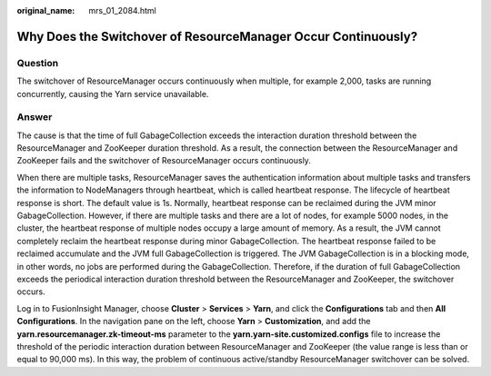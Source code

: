 :original_name: mrs_01_2084.html

.. _mrs_01_2084:

Why Does the Switchover of ResourceManager Occur Continuously?
==============================================================

Question
--------

The switchover of ResourceManager occurs continuously when multiple, for example 2,000, tasks are running concurrently, causing the Yarn service unavailable.

Answer
------

The cause is that the time of full GabageCollection exceeds the interaction duration threshold between the ResourceManager and ZooKeeper duration threshold. As a result, the connection between the ResourceManager and ZooKeeper fails and the switchover of ResourceManager occurs continuously.

When there are multiple tasks, ResourceManager saves the authentication information about multiple tasks and transfers the information to NodeManagers through heartbeat, which is called heartbeat response. The lifecycle of heartbeat response is short. The default value is 1s. Normally, heartbeat response can be reclaimed during the JVM minor GabageCollection. However, if there are multiple tasks and there are a lot of nodes, for example 5000 nodes, in the cluster, the heartbeat response of multiple nodes occupy a large amount of memory. As a result, the JVM cannot completely reclaim the heartbeat response during minor GabageCollection. The heartbeat response failed to be reclaimed accumulate and the JVM full GabageCollection is triggered. The JVM GabageCollection is in a blocking mode, in other words, no jobs are performed during the GabageCollection. Therefore, if the duration of full GabageCollection exceeds the periodical interaction duration threshold between the ResourceManager and ZooKeeper, the switchover occurs.

Log in to FusionInsight Manager, choose **Cluster** > **Services** > **Yarn**, and click the **Configurations** tab and then **All Configurations**. In the navigation pane on the left, choose **Yarn** > **Customization**, and add the **yarn.resourcemanager.zk-timeout-ms** parameter to the **yarn.yarn-site.customized.configs** file to increase the threshold of the periodic interaction duration between ResourceManager and ZooKeeper (the value range is less than or equal to 90,000 ms). In this way, the problem of continuous active/standby ResourceManager switchover can be solved.
